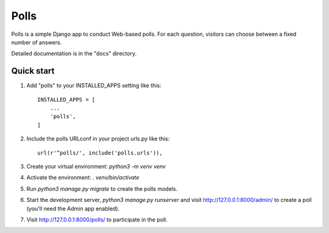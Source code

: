 =====
Polls
=====

Polls is a simple Django app to conduct Web-based polls. For each
question, visitors can choose between a fixed number of answers.

Detailed documentation is in the "docs" directory.

Quick start
-----------

1. Add "polls" to your INSTALLED_APPS setting like this::

    INSTALLED_APPS = [
        ...
        'polls',
    ]

2. Include the polls URLconf in your project urls.py like this::

    url(r'^polls/', include('polls.urls')),

3. Create your virtual environment: `python3 -m venv venv`

4. Activate the environment: `. venv/bin/activate`

5. Run `python3 manage.py migrate` to create the polls models.

6. Start the development server, `python3 manage.py runserver` and visit http://127.0.0.1:8000/admin/
   to create a poll (you'll need the Admin app enabled).

7. Visit http://127.0.0.1:8000/polls/ to participate in the poll.

